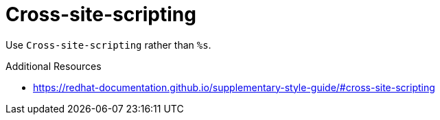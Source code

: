 :navtitle: Cross-site-scripting
:keywords: reference, rule, Cross-site-scripting

= Cross-site-scripting

Use `Cross-site-scripting` rather than `%s`.

.Additional Resources

* link:https://redhat-documentation.github.io/supplementary-style-guide/#cross-site-scripting[]

